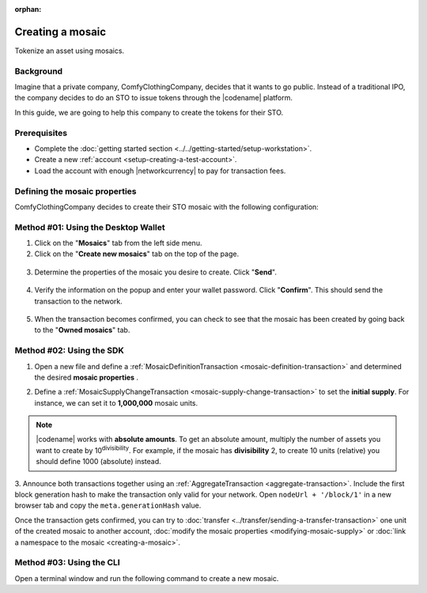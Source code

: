 :orphan:

.. post:: 16 Aug, 2018
    :category: Mosaic
    :tags: wallet, SDK, CLI
    :excerpt: 1
    :nocomments:

#################
Creating a mosaic
#################

Tokenize an asset using mosaics.

**********
Background
**********

Imagine that a private company, ComfyClothingCompany, decides that it wants to go public.
Instead of a traditional IPO, the company decides to do an STO to issue tokens through the |codename| platform.

In this guide, we are going to help this company to create the tokens for their STO.

*************
Prerequisites
*************

- Complete the :doc:`getting started section <../../getting-started/setup-workstation>`.
- Create a new :ref:`account <setup-creating-a-test-account>`.
- Load the account with enough |networkcurrency| to pay for transaction fees.

******************************
Defining the mosaic properties
******************************

ComfyClothingCompany decides to create their STO mosaic with the following configuration:

.. csv-table::
    :header: "Property", "Value", "Description"
    :delim: ;

    Divisibility; 0 ; Although brokerages and investment firms can fractionalize shares, the traditional minimum number of shares an investor can purchase from the open market is 1.
    Duration; 0; Shares of the company should exist as long as the company is in business. The ComfyClothingCompany sets this property to 0, creating a non-expiring mosaic.
    Supply mutable; True; ComfyClothingCompany sets the initial supply of the mosaic to a typical startup amount of 10,000,000 authorized shares. As the company grows, it could choose to increase the number of shares, so the supply mutable is set to ``true``.
    Transferable; True; Once the initial shares are distributed, the shares will be on the market to be traded in public. Thus, the transferability property needs to be set to true.
    Restrictable; True; Since STOs are regulated, the mosaic creator should be able to restrict which accounts can transact with the mosaic.

************************************
Method #01: Using the Desktop Wallet
************************************

1. Click on the "**Mosaics**" tab from the left side menu.

2. Click on the "**Create new mosaics**" tab on the top of the page.

.. figure:: ../../resources/images/screenshots/desktop-create-mosaic-1.gif
    :align: center
    :width: 800px

3. Determine the properties of the mosaic you desire to create. Click "**Send**".

.. figure:: ../../resources/images/screenshots/desktop-create-mosaic-2.gif
    :align: center
    :width: 800px

4. Verify the information on the popup and enter your wallet password. Click "**Confirm**". This should send the transaction to the network.

.. figure:: ../../resources/images/screenshots/desktop-create-mosaic-3.gif
    :align: center
    :width: 800px

5. When the transaction becomes confirmed, you can check to see that the mosaic has been created by going back to the "**Owned mosaics**" tab.

*************************
Method #02: Using the SDK
*************************

1. Open a new file and define a :ref:`MosaicDefinitionTransaction <mosaic-definition-transaction>` and determined the desired **mosaic properties** .

.. example-code::

    .. viewsource:: ../../resources/examples/typescript/mosaic/CreatingAMosaic.ts
        :language: typescript
        :start-after:  /* start block 01 */
        :end-before: /* end block 01 */

    .. viewsource:: ../../resources/examples/typescript/mosaic/CreatingAMosaic.js
        :language: javascript
        :start-after:  /* start block 01 */
        :end-before: /* end block 01 */

    .. viewsource:: ../../resources/examples/java/src/test/java/symbol/guides/examples/mosaic/CreatingAMosaic.java
        :language: java
        :start-after:  /* start block 01 */
        :end-before: /* end block 01 */

2. Define a :ref:`MosaicSupplyChangeTransaction <mosaic-supply-change-transaction>` to set the **initial supply**. For instance, we can set it to **1,000,000** mosaic units.

.. example-code::

    .. viewsource:: ../../resources/examples/typescript/mosaic/CreatingAMosaic.ts
        :language: typescript
        :start-after:  /* start block 02 */
        :end-before: /* end block 02 */

    .. viewsource:: ../../resources/examples/typescript/mosaic/CreatingAMosaic.js
        :language: javascript
        :start-after:  /* start block 02 */
        :end-before: /* end block 02 */

    .. viewsource:: ../../resources/examples/java/src/test/java/symbol/guides/examples/mosaic/CreatingAMosaic.java
        :language: java
        :start-after:  /* start block 02 */
        :end-before: /* end block 02 */

.. note:: |codename| works with **absolute amounts**. To get an absolute amount, multiply the number of assets you want to create by 10\ :sup:`divisibility`.  For example, if the mosaic has **divisibility** 2, to create 10 units (relative) you should define 1000 (absolute) instead.

3. Announce both transactions together using an :ref:`AggregateTransaction <aggregate-transaction>`.
Include the first block generation hash to make the transaction only valid for your network.
Open ``nodeUrl + '/block/1'`` in a new browser tab and copy the ``meta.generationHash`` value.

.. example-code::

    .. viewsource:: ../../resources/examples/typescript/mosaic/CreatingAMosaic.ts
        :language: typescript
        :start-after:  /* start block 03 */
        :end-before: /* end block 03 */

    .. viewsource:: ../../resources/examples/typescript/mosaic/CreatingAMosaic.js
        :language: javascript
        :start-after:  /* start block 03 */
        :end-before: /* end block 03 */

    .. viewsource:: ../../resources/examples/java/src/test/java/symbol/guides/examples/mosaic/CreatingAMosaic.java
        :language: java
        :start-after:  /* start block 03 */
        :end-before: /* end block 03 */

Once the transaction gets confirmed, you can try to :doc:`transfer <../transfer/sending-a-transfer-transaction>` one unit of the created mosaic to another account, :doc:`modify the mosaic properties <modifying-mosaic-supply>` or :doc:`link a namespace to the mosaic <creating-a-mosaic>`.

*************************
Method #03: Using the CLI
*************************

Open a terminal window and run the following command to create a new mosaic.

.. viewsource:: ../../resources/examples/bash/mosaic/CreatingAMosaic.sh
    :language: bash
    :start-after: #!/bin/sh
